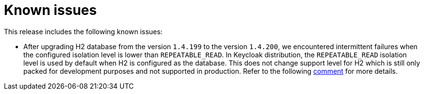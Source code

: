 = Known issues

This release includes the following known issues:

* After upgrading H2 database from the version `1.4.199` to the version
`1.4.200`, we encountered intermittent failures when the configured isolation
level is lower than `REPEATABLE_READ`. In Keycloak distribution, the
`REPEATABLE_READ` isolation level is used by default when H2 is configured
as the database. This does not change support level for H2 which is still
only packed for development purposes and not supported in production.
Refer to the following
https://github.com/keycloak/keycloak/issues/14917#issuecomment-1311763163[comment]
for more details.


